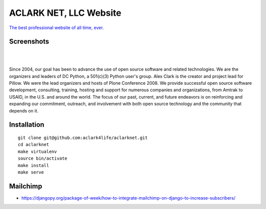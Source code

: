ACLARK NET, LLC Website
================================================================================

`The best professional website of all time, ever. <https://twitter.com/aclark4life/status/1144009802676355072>`_

Screenshots
-----------

.. image:: screenshots/Screenshot-2019-06-26-18.19.19.png

| 

.. image:: screenshots/Screenshot-2019-06-26-18.19.29.png

| 

.. image:: screenshots/Screenshot-2019-06-26-18.19.39.png

Since 2004, our goal has been to advance the use of open source software and related technologies. We are the organizers and leaders of DC Python, a 501(c)(3) Python user's group. Alex Clark is the creator and project lead for Pillow. We were the lead organizers and hosts of Plone Conference 2008. We provide successful open source software development, consulting, training, hosting and support for numerous companies and organizations, from Amtrak to USAID, in the U.S. and around the world. The focus of our past, current, and future endeavors is on reinforcing and expanding our commitment, outreach, and involvement with both open source technology and the community that depends on it.

Installation
------------

::

    git clone git@github.com:aclark4life/aclarknet.git
    cd aclarknet
    make virtualenv
    source bin/activate
    make install
    make serve


Mailchimp
---------

- https://djangopy.org/package-of-week/how-to-integrate-mailchimp-on-django-to-increase-subscribers/
